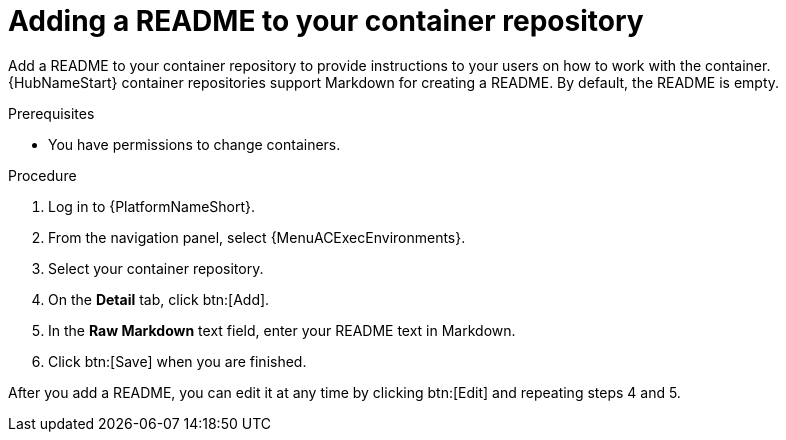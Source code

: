 ////
Base the file name and the ID on the module title. For example:
* file name: proc-doing-procedure-a.adoc
* ID: [id="doing-procedure-a_{context}"]
* Title: = Doing procedure A

The ID is an anchor that links to the module. Avoid changing it after the module has been published to ensure existing links are not broken.
////

[id="proc-doing-one-procedure_{context}"]

////
The `context` attribute enables module reuse. Every module ID includes {context}, which ensures that the module has a unique ID even if it is reused multiple times in a guide.
////

= Adding a README to your container repository


[role="_abstract"]
Add a README to your container repository to provide instructions to your users on how to work with the container.
{HubNameStart} container repositories support Markdown for creating a README.
By default, the README is empty.

.Prerequisites

* You have permissions to change containers.

.Procedure

. Log in to {PlatformNameShort}.
. From the navigation panel, select {MenuACExecEnvironments}.
. Select your container repository.
. On the *Detail* tab, click btn:[Add].
. In the *Raw Markdown* text field, enter your README text in Markdown.
. Click btn:[Save] when you are finished.

After you add a README, you can edit it at any time by clicking btn:[Edit] and repeating steps 4 and 5.
